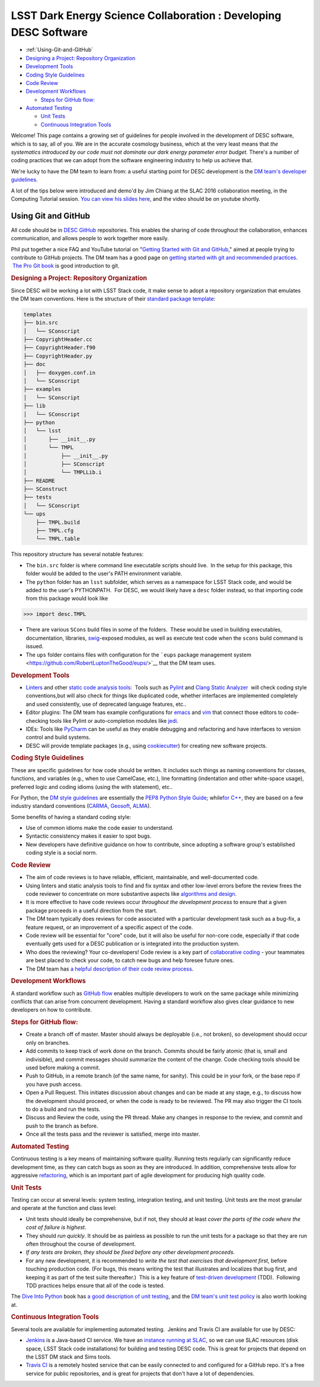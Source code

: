=================================================================
LSST Dark Energy Science Collaboration : Developing DESC Software
=================================================================


.. raw:: html

   <div id="main-content" class="wiki-content group">

.. raw:: html

   <div class="toc-macro rbtoc1458588141638">

-  :ref:`Using-Git-and-GitHub`
-  `Designing a Project: Repository
   Organization <#DevelopingDESCSoftware-DesigningaProject:RepositoryOrganization>`__
-  `Development Tools <#DevelopingDESCSoftware-DevelopmentTools>`__
-  `Coding Style
   Guidelines <#DevelopingDESCSoftware-CodingStyleGuidelines>`__
-  `Code Review <#DevelopingDESCSoftware-CodeReview>`__
-  `Development
   Workflows <#DevelopingDESCSoftware-DevelopmentWorkflows>`__

   -  `Steps for GitHub
      flow: <#DevelopingDESCSoftware-StepsforGitHubflow:>`__

-  `Automated Testing <#DevelopingDESCSoftware-AutomatedTesting>`__

   -  `Unit Tests <#DevelopingDESCSoftware-UnitTests>`__
   -  `Continuous Integration
      Tools <#DevelopingDESCSoftware-ContinuousIntegrationTools>`__

.. raw:: html

   </div>

Welcome! This page contains a growing set of guidelines for people
involved in the development of DESC software, which is to say, all of
you. We are in the accurate cosmology business, which at the very least
means that *the systematics introduced by our code must not dominate our
dark energy parameter error budget.* There's a number of coding
practices that we can adopt from the software engineering industry to
help us achieve that.

We're lucky to have the DM team to learn from: a useful starting point
for DESC development is the \ `DM team's developer
guidelines <http://developer.lsst.io/en/latest/>`__.

A lot of the tips below were introduced and demo'd by Jim Chiang at the
SLAC 2016 collaboration meeting, in the Computing Tutorial session. `You
can view his slides
here <https://confluence.slac.stanford.edu/download/attachments/206768025/CollabCoding_tutorial.pdf?version=1&modificationDate=1457468188000&api=v2>`__,
and the video should be on youtube shortly.

.. _Using-Git-and-GitHub:
Using Git and GitHub
=====================

All code should be in \ `DESC
GitHub <https://github.com/DarkEnergyScienceCollaboration>`__ repositories.
This enables the sharing of code throughout the collaboration, enhances
communication, and allows people to work together more easily.

Phil put together a nice FAQ and YouTube tutorial on "`Getting Started
with Git and
GitHub <https://github.com/drphilmarshall/GettingStarted#top>`__," aimed
at people trying to contribute to GitHub projects. The DM team has a
good page on `getting started with git and recommended
practices <http://developer.lsst.io/en/latest/tools/git_setup.html>`__.
 `The Pro Git book <http://git-scm.com/book/en/v2>`__ is good
introduction to git.

.. rubric:: Designing a Project: Repository Organization
   :name: DevelopingDESCSoftware-DesigningaProject:RepositoryOrganization

Since DESC will be working a lot with LSST Stack code, it make sense
to adopt a repository organization that emulates the DM team
conventions. Here is the structure of their \ `standard package
template <https://github.com/lsst/templates>`__:

.. raw:: html

   <div class="code panel pdl" style="border-width: 1px;">

.. raw:: html

   <div class="codeContent panelContent pdl">

.. code:: brush:

    templates
    ├── bin.src
    │   └── SConscript
    ├── CopyrightHeader.cc
    ├── CopyrightHeader.f90
    ├── CopyrightHeader.py
    ├── doc
    │   ├── doxygen.conf.in
    │   └── SConscript
    ├── examples
    │   └── SConscript
    ├── lib
    │   └── SConscript
    ├── python
    │   └── lsst
    │       ├── __init__.py
    │       └── TMPL
    │           ├── __init__.py
    │           ├── SConscript
    │           └── TMPLLib.i
    ├── README
    ├── SConstruct
    ├── tests
    │   └── SConscript
    └── ups
        ├── TMPL.build
        ├── TMPL.cfg
        └── TMPL.table

.. raw:: html

   </div>

.. raw:: html

   </div>

This repository structure has several notable features:

-  The \ ``bin.src`` folder is where command line executable scripts
   should live.  In the setup for this package, this folder would be
   added to the user's PATH environment variable.
-  The \ ``python``\  folder has an \ ``lsst``\  subfolder, which serves
   as a namespace for LSST Stack code, and would be added to the user's
   PYTHONPATH.  For DESC, we would likely have a \ ``desc``\  folder
   instead, so that importing code from this package would look like

.. raw:: html

   <div class="code panel pdl" style="border-width: 1px;">

.. raw:: html

   <div class="codeContent panelContent pdl">

.. code:: brush:

    >>> import desc.TMPL

.. raw:: html

   </div>

.. raw:: html

   </div>

-  There are various \ ``SCons`` build files in some of the folders.
    These would be used in building executables, documentation,
   libraries, `swig <http://www.swig.org/>`__-exposed modules, as well
   as execute test code when the \ ``scons`` build command is issued.
-  The \ ``ups`` folder contains files with configuration for
   the \ ```eups`` package management
   system <https://github.com/RobertLuptonTheGood/eups/>`__ that the DM
   team uses.

.. rubric:: Development Tools
   :name: DevelopingDESCSoftware-DevelopmentTools

-  `Linters <https://en.wikipedia.org/wiki/Lint_(software)>`__ and other
   `static code analysis
   tools <https://en.wikipedia.org/wiki/List_of_tools_for_static_code_analysis>`__:
    Tools such as `Pylint <https://www.pylint.org/>`__ and `Clang Static
   Analyzer <http://clang-analyzer.llvm.org/>`__  will check coding
   style conventions,but will also check for things like duplicated
   code, whether interfaces are implemented completely and used
   consistently, use of deprecated language features, etc..
-  Editor plugins: The DM team has example configurations for
   `emacs <http://developer.lsst.io/en/latest/tools/emacs.html>`__ and
   `vim <http://developer.lsst.io/en/latest/tools/vim.html>`__ that
   connect those editors to code-checking tools like Pylint or
   auto-completion modules like
   `jedi <https://pypi.python.org/pypi/jedi/>`__.

-  IDEs: Tools like `PyCharm <https://www.jetbrains.com/pycharm/>`__ can
   be useful as they enable debugging and refactoring and have
   interfaces to version control and build systems.

-  DESC will provide template packages (e.g., using
   `cookiecutter <http://cookiecutter.readthedocs.org/en/latest/>`__)
   for creating new software projects.

.. rubric:: Coding Style Guidelines
   :name: DevelopingDESCSoftware-CodingStyleGuidelines

These are specific guidelines for how code should be written.
It includes such things as naming conventions for classes, functions,
and variables (e.g., when to use CamelCase, etc.), line
formatting (indentation and other white-space usage), preferred logic
and coding idioms (using the with statement), etc..

For Python, the `DM style
guidelines <http://developer.lsst.io/en/latest/coding/python_style_guide.html>`__
are essentially the \ `PEP8 Python Style
Guide <https://www.python.org/dev/peps/pep-0008/>`__; while\ `for
C++ <http://developer.lsst.io/en/latest/coding/cpp_style_guide.html>`__,
they are based on a few industry standard conventions
(`CARMA <https://www.mmarray.org/workinggroups/computing/cppstyle.html>`__,
`Geosoft <http://geosoft.no/development/cppstyle.html>`__,
`ALMA <https://science.nrao.edu/facilities/alma/aboutALMA/Technology/ALMA_Computing_Memo_Series/0009/2001-06-06.pdf>`__).

Some benefits of having a standard coding style:

-  Use of common idioms make the code easier to understand.
-  Syntactic consistency makes it easier to spot bugs.
-  New developers have definitive guidance on how to contribute, since
   adopting a software group's established coding style is a social
   norm.

.. rubric:: Code Review
   :name: DevelopingDESCSoftware-CodeReview

-  The aim of code reviews is to have reliable, efficient, maintainable,
   and well-documented code.

-  Using linters and static analysis tools to find and fix syntax
   and other low-level errors before the review frees the code reviewer
   to concentrate on more substantive aspects like \ `algorithms and
   design <http://astromemes.tumblr.com/post/51741245212>`__\ .
-  It is more effective to have code reviews occur *throughout
   the development process* to ensure that a given package proceeds in
   a useful direction from the start.

-  The DM team typically does reviews for code associated with
   a particular development task such as a bug-fix, a feature request,
   or an improvement of a specific aspect of the code.

-  Code review will be essential for "core" code, but it will also
   be useful for non-core code, especially if that code eventually
   gets used for a DESC publication or is integrated into the
   production system.

-  Who does the reviewing? Your co-developers! Code review is a key part
   of `collaborative coding <https://github.com/features#code-review>`__
   - your teammates are best placed to check your code, to catch new
   bugs and help foresee future ones. 
-  The DM team has `a helpful description of their code review
   process <http://developer.lsst.io/en/latest/processes/workflow.html#review-preparation>`__.

.. rubric:: Development Workflows
   :name: DevelopingDESCSoftware-DevelopmentWorkflows

A standard workflow such as \ `GitHub
flow <https://guides.github.com/introduction/flow/>`__ enables multiple
developers to work on the same package while minimizing conflicts that
can arise from concurrent development. Having a standard workflow also
gives clear guidance to new developers on how to contribute.

.. rubric:: Steps for GitHub flow:
   :name: DevelopingDESCSoftware-StepsforGitHubflow:

-  Create a branch off of master. Master should always be deployable
   (i.e., not broken), so development should occur only on branches.

-  Add commits to keep track of work done on the branch. Commits should
   be fairly atomic (that is, small and indivisible), and commit
   messages should summarize the content of the change. Code checking
   tools should be used before making a commit.

-  Push to GitHub, in a remote branch (of the same name, for sanity).
   This could be in your fork, or the base repo if you have push access.
-  Open a Pull Request. This initiates discussion about changes and can
   be made at any stage, e.g., to discuss how the development should
   proceed, or when the code is ready to be reviewed. The PR may also
   trigger the CI tools to do a build and run the tests. 

-  Discuss and Review the code, using the PR thread. Make any changes in
   response to the review, and commit and push to the branch as before.

-  Once all the tests pass and the reviewer is satisfied, merge
   into master.

.. rubric:: Automated Testing
   :name: DevelopingDESCSoftware-AutomatedTesting

Continuous testing is a key means of maintaining software
quality. Running tests regularly can significantly reduce development
time, as they can catch bugs as soon as they are introduced. In
addition, comprehensive tests allow for aggressive
`refactoring <https://en.wikipedia.org/wiki/Code_refactoring>`__, which
is an important part of agile development for producing high quality
code.

.. rubric:: Unit Tests
   :name: DevelopingDESCSoftware-UnitTests

Testing can occur at several levels: system testing,
integration testing, and unit testing. Unit tests are the most granular
and operate at the function and class level:

-  Unit tests should ideally be comprehensive, but if not, they should
   at least *cover the parts of the code where the cost of failure is
   highest*.

-  They should *run quickly*. It should be as painless as possible
   to run the unit tests for a package so that they are run
   often throughout the course of development.

-  *If any tests are broken, they should be fixed before any
   other development proceeds.*

-  For any new development, it is recommended to *write the test
   that exercises that development first*, before touching production
   code. (For bugs, this means writing the test that illustrates
   and localizes that bug first, and keeping it as part of the test
   suite thereafter.)  This is a key feature of `test-driven
   development <https://en.wikipedia.org/wiki/Test-driven_development>`__
   (TDD).  Following TDD practices helps ensure that all of the code is
   tested.

The \ `Dive Into Python <http://www.diveintopython.net/>`__ book
has \ `a good description of unit
testing <http://www.diveintopython.net/unit_testing/index.html>`__, and
the \ `DM team's unit test
policy <http://developer.lsst.io/en/latest/coding/unit_test_policy.html>`__ is
also worth looking at.

.. rubric:: Continuous Integration Tools
   :name: DevelopingDESCSoftware-ContinuousIntegrationTools

Several tools are available for implementing automated testing.  Jenkins
and Travis CI are available for use by DESC:

-  `Jenkins <https://jenkins-ci.org/>`__ is a Java-based CI service. We
   have an \ `instance running
   at SLAC <http://srs.slac.stanford.edu/hudson/>`__\ , so we can use
   SLAC resources (disk space, LSST Stack code installations) for
   building and testing DESC code. This is great for projects that
   depend on the LSST DM stack and Sims tools.
-  `Travis CI <https://travis-ci.org/>`__ is a remotely hosted service
   that can be easily connected to and configured for a GitHub repo.
   It's a free service for public repositories, and is great for
   projects that don't have a lot of dependencies.
